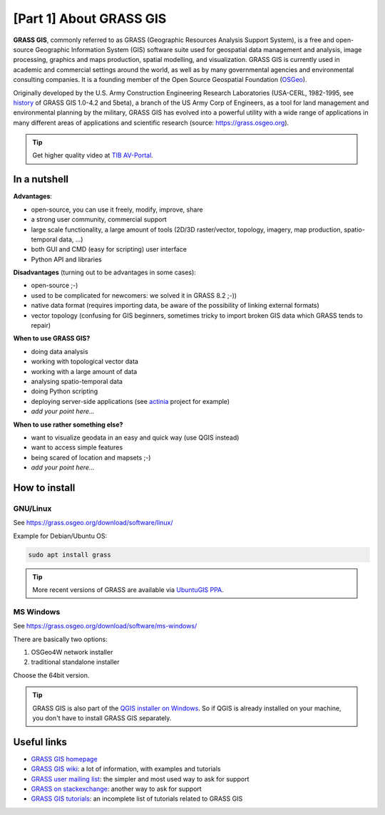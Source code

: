 [Part 1] About GRASS GIS
========================

**GRASS GIS**, commonly referred to as GRASS (Geographic Resources
Analysis Support System), is a free and open-source Geographic
Information System (GIS) software suite used for geospatial data
management and analysis, image processing, graphics and maps
production, spatial modelling, and visualization. GRASS GIS is
currently used in academic and commercial settings around the world,
as well as by many governmental agencies and environmental consulting
companies. It is a founding member of the Open Source Geospatial
Foundation (`OSGeo <http://www.osgeo.org>`__).

Originally developed by the U.S. Army Construction Engineering
Research Laboratories (USA-CERL, 1982-1995, see
`history <https://grass.osgeo.org/about/history/>`__ of GRASS GIS
1.0-4.2 and 5beta), a branch of the US Army Corp of Engineers, as a
tool for land management and environmental planning by the military,
GRASS GIS has evolved into a powerful utility with a wide range of
applications in many different areas of applications and scientific
research (source: https://grass.osgeo.org).

.. youtube:: U3Hf0qI4JLc

   GRASS GIS promo video from 1987

.. tip:: Get higher quality video at `TIB AV-Portal
         <https://av.tib.eu/media/12963>`__.

In a nutshell
-------------

**Advantages**:

* open-source, you can use it freely, modify, improve, share
* a strong user community, commercial support
* large scale functionality, a large amount of tools (2D/3D
  raster/vector, topology, imagery, map production, spatio-temporal
  data, ...)
* both GUI and CMD (easy for scripting) user interface
* Python API and libraries

**Disadvantages** (turning out to be advantages in some cases):

* open-source ;-)
* used to be complicated for newcomers: we solved it in GRASS 8.2 ;-))
* native data format (requires importing data, be aware of the possibility
  of linking external formats)
* vector topology (confusing for GIS beginners, sometimes tricky to
  import broken GIS data which GRASS tends to repair)

**When to use GRASS GIS?**

* doing data analysis
* working with topological vector data
* working with a large amount of data
* analysing spatio-temporal data
* doing Python scripting
* deploying server-side applications (see `actinia
  <https://www.osgeo.org/projects/actinia/>`__ project \for example)
* *add your point here...*
  
**When to use rather something else?**

* want to visualize geodata in an easy and quick way (use QGIS instead)
* want to access simple features
* being scared of location and mapsets ;-)
* *add your point here...*

How to install
--------------

GNU/Linux
^^^^^^^^^

See https://grass.osgeo.org/download/software/linux/

Example for Debian/Ubuntu OS:

.. code-block:: bash

   sudo apt install grass

.. tip:: More recent versions of GRASS are available via `UbuntuGIS PPA
   <https://launchpad.net/~ubuntugis/+archive/ubuntu/ubuntugis-experimental>`__.
   
MS Windows
^^^^^^^^^^

See https://grass.osgeo.org/download/software/ms-windows/

There are basically two options:

#. OSGeo4W network installer
#. traditional standalone installer

Choose the 64bit version.

.. tip:: GRASS GIS is also part of the `QGIS installer on Windows
   <https://qgis.org/en/site/forusers/download.html>`__. So if QGIS is
   already installed on your machine, you don't have to install GRASS
   GIS separately.

Useful links
-------------

* `GRASS GIS homepage <https://grass.osgeo.org>`__
* `GRASS GIS wiki <https://grasswiki.osgeo.org>`__: a lot of information, with examples
  and tutorials
* `GRASS user mailing list <http://lists.osgeo.org/mailman/listinfo/grass-user>`__:
  the simpler and most used way to ask for support
* `GRASS on stackexchange <https://gis.stackexchange.com/questions/tagged/grass>`__:
  another way to ask for support
* `GRASS GIS tutorials <https://grass.osgeo.org/documentation/tutorials/>`__:
  an incomplete list of tutorials related to GRASS GIS
